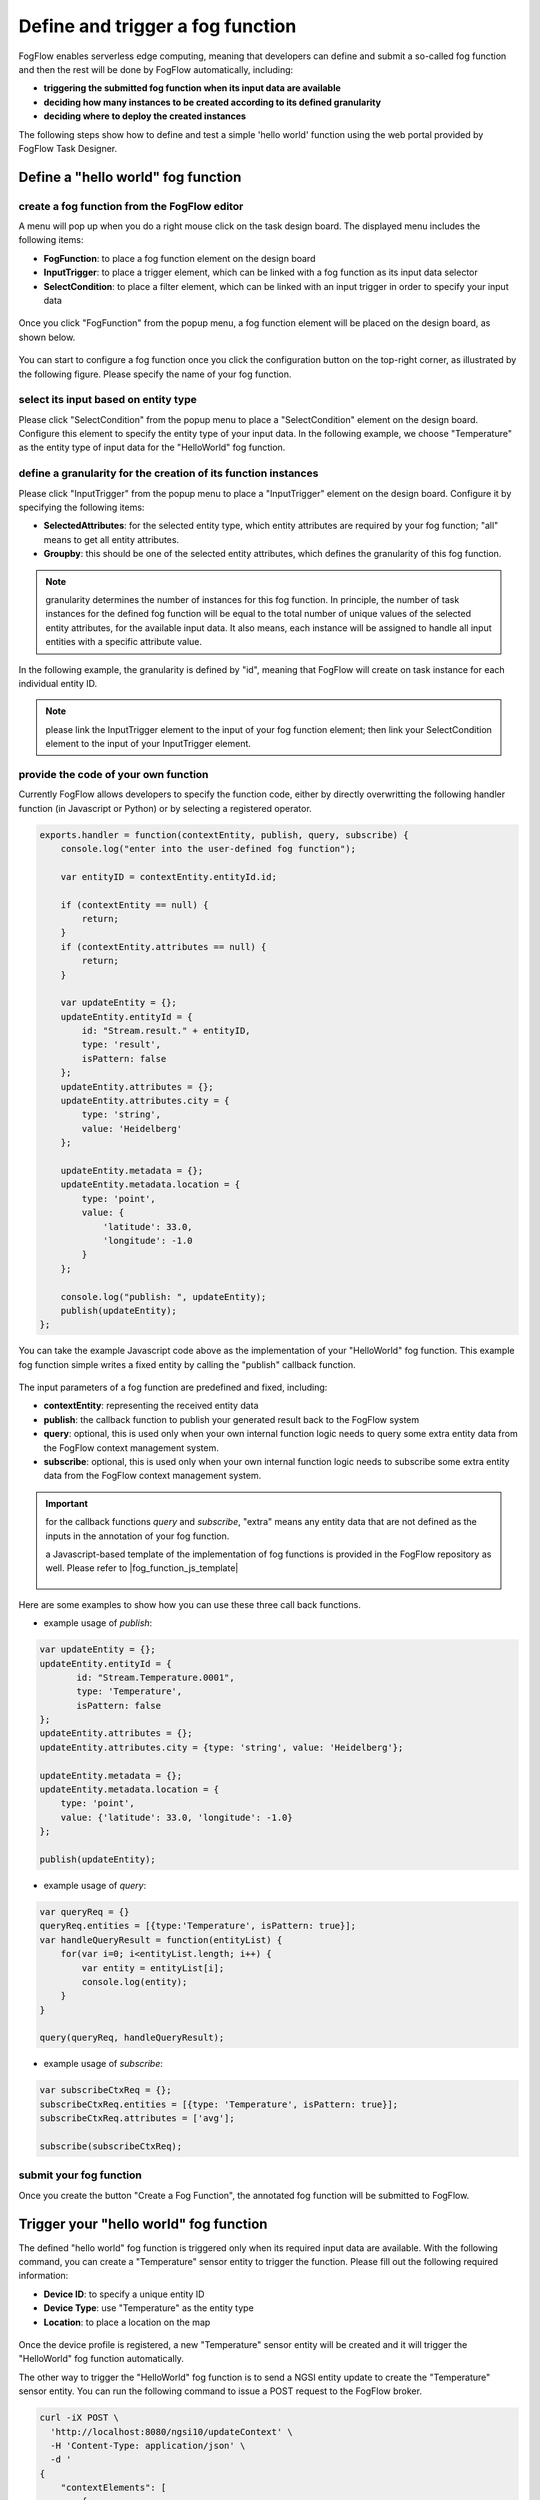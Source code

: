*****************************************
Define and trigger a fog function
*****************************************

FogFlow enables serverless edge computing, meaning that developers can define and submit a so-called fog function and then 
the rest will be done by FogFlow automatically, including:

-  **triggering the submitted fog function when its input data are available**
-  **deciding how many instances to be created according to its defined granularity**
-  **deciding where to deploy the created instances**

The following steps show how to define and test a simple 'hello world' function using the web portal provided by FogFlow Task Designer. 


Define a "hello world" fog function 
-----------------------------------------------

create a fog function from the FogFlow editor 
^^^^^^^^^^^^^^^^^^^^^^^^^^^^^^^^^^^^^^^^^^^^^^^^

A menu will pop up when you do a right mouse click on the task design board. 
The displayed menu includes the following items: 

-  **FogFunction**: to place a fog function element on the design board
-  **InputTrigger**: to place a trigger element, which can be linked with a fog function as its input data selector
-  **SelectCondition**: to place a filter element, which can be linked with an input trigger in order to specify your input data

.. figure:: figures/fog-function-menu.png
   :width: 100 %

Once you click "FogFunction" from the popup menu, a fog function element will be placed on the design board, as shown below. 

.. figure:: figures/fog-function-selected.png
   :width: 100 %

You can start to configure a fog function once you click the configuration button on the top-right corner, as illustrated by the following figure. 
Please specify the name of your fog function.

.. figure:: figures/fog-function-configuration.png
   :width: 100 %

select its input based on entity type
^^^^^^^^^^^^^^^^^^^^^^^^^^^^^^^^^^^^^^^^^^^^^^^^^^^^^^^

Please click "SelectCondition" from the popup menu to place a "SelectCondition" element on the design board. 
Configure this element to specify the entity type of your input data. 
In the following example, we choose "Temperature" as the entity type of input data for the "HelloWorld" fog function. 

.. figure:: figures/fog-function-filter.png
   :width: 100 %

define a granularity for the creation of its function instances
^^^^^^^^^^^^^^^^^^^^^^^^^^^^^^^^^^^^^^^^^^^^^^^^^^^^^^^^^^^^^^^^^^^^^^^^^^

Please click "InputTrigger" from the popup menu to place a "InputTrigger" element on the design board. 
Configure it by specifying the following items: 

-  **SelectedAttributes**: for the selected entity type, which entity attributes are required by your fog function; "all" means to get all entity attributes. 
-  **Groupby**: this should be one of the selected entity attributes, which defines the granularity of this fog function. 
 
.. note:: granularity determines the number of instances for this fog function.
        In principle, the number of task instances for the defined fog function 
        will be equal to the total number of unique values of the selected entity attributes, 
        for the available input data. It also means, each instance will be assigned to handle all input entities
        with a specific attribute value. 

In the following example, the granularity is defined by "id", meaning that FogFlow will create on task instance
for each individual entity ID. 

.. figure:: figures/fog-function-granularity.png
   :width: 100 %

.. note:: please link the InputTrigger element to the input of your fog function element; then link your SelectCondition element to the input of your InputTrigger element. 

provide the code of your own function
^^^^^^^^^^^^^^^^^^^^^^^^^^^^^^^^^^^^^^^^^^^^^^^^
    
Currently FogFlow allows developers to specify the function code, either by directly overwritting the following handler function (in Javascript or Python)
or by selecting a registered operator. 
    
.. code-block:: javascript

    exports.handler = function(contextEntity, publish, query, subscribe) {
        console.log("enter into the user-defined fog function");
        
        var entityID = contextEntity.entityId.id;
    
        if (contextEntity == null) {
            return;
        }
        if (contextEntity.attributes == null) {
            return;
        }
    
        var updateEntity = {};
        updateEntity.entityId = {
            id: "Stream.result." + entityID,
            type: 'result',
            isPattern: false
        };
        updateEntity.attributes = {};
        updateEntity.attributes.city = {
            type: 'string',
            value: 'Heidelberg'
        };
    
        updateEntity.metadata = {};
        updateEntity.metadata.location = {
            type: 'point',
            value: {
                'latitude': 33.0,
                'longitude': -1.0
            }
        };

        console.log("publish: ", updateEntity);        
        publish(updateEntity);        
    };

You can take the example Javascript code above as the implementation of your "HelloWorld" fog function. 
This example fog function simple writes a fixed entity by calling the "publish" callback function. 

.. figure:: figures/fog-function-code.png
   :width: 100 %

The input parameters of a fog function are predefined and fixed, including: 

-  **contextEntity**: representing the received entity data
-  **publish**: the callback function to publish your generated result back to the FogFlow system
-  **query**: optional, this is used only when your own internal function logic needs to query some extra entity data from the FogFlow context management system. 
-  **subscribe**: optional, this is used only when your own internal function logic needs to subscribe some extra entity data from the FogFlow context management system.         

.. important::

    for the callback functions *query* and *subscribe*, "extra" means any entity data that are not defined as the inputs in the annotation of your fog function. 

    a Javascript-based template of the implementation of fog functions is provided in the FogFlow repository as well. Please refer to |fog_function_js_template|

          .. |fog_function_js_template| raw:: html

             <a href="https://github.com/smartfog/fogflow/tree/master/application/operator/template/javascript" target="_blank">Javascript-based template for fog function</a>


Here are some examples to show how you can use these three call back functions. 

- example usage of *publish*: 

.. code-block:: javascript

    var updateEntity = {};
    updateEntity.entityId = {
           id: "Stream.Temperature.0001",
           type: 'Temperature',
           isPattern: false
    };            
    updateEntity.attributes = {};     
    updateEntity.attributes.city = {type: 'string', value: 'Heidelberg'};                
    
    updateEntity.metadata = {};    
    updateEntity.metadata.location = {
        type: 'point',
        value: {'latitude': 33.0, 'longitude': -1.0}
    };        
       
    publish(updateEntity);    
    
- example usage of *query*: 

.. code-block:: javascript

    var queryReq = {}
    queryReq.entities = [{type:'Temperature', isPattern: true}];    
    var handleQueryResult = function(entityList) {
        for(var i=0; i<entityList.length; i++) {
            var entity = entityList[i];
            console.log(entity);   
        }
    }  
    
    query(queryReq, handleQueryResult);

- example usage of *subscribe*: 

.. code-block:: javascript

    var subscribeCtxReq = {};    
    subscribeCtxReq.entities = [{type: 'Temperature', isPattern: true}];
    subscribeCtxReq.attributes = ['avg'];        
    
    subscribe(subscribeCtxReq);     
    


submit your fog function
^^^^^^^^^^^^^^^^^^^^^^^^^^^^^^^^^^^^^^^^^^^^^^^^
    
Once you create the button "Create a Fog Function", the annotated fog function will be submitted to FogFlow. 

.. figure:: figures/fog-function-submit.png
   :width: 100 %


Trigger your "hello world" fog function 
--------------------------------------------

The defined "hello world" fog function is triggered only when its required input data are available. 
With the following command, you can create a "Temperature" sensor entity to trigger the function. 
Please fill out the following required information: 

-  **Device ID**: to specify a unique entity ID
-  **Device Type**: use "Temperature" as the entity type
-  **Location**: to place a location on the map
            
.. figure:: figures/device-registration.png
   :width: 100 %

Once the device profile is registered, a new "Temperature" sensor entity will be created and it will trigger the "HelloWorld" fog function automatically. 

The other way to trigger the "HelloWorld" fog function is to send a NGSI entity update to create the "Temperature" sensor entity. 
You can run the following command to issue a POST request to the FogFlow broker. 

.. code-block:: console 

    curl -iX POST \
      'http://localhost:8080/ngsi10/updateContext' \
      -H 'Content-Type: application/json' \
      -d '
    {
        "contextElements": [
            {
                "entityId": {
                    "id": "Device.temp001",
                    "type": "Temperature",
                    "isPattern": false
                },
                "attributes": [
                {
                  "name": "temp",
                  "type": "integer",
                  "contextValue": 10
                }
                ],
                "domainMetadata": [
                {
                    "name": "location",
                    "type": "point",
                    "value": {
                        "latitude": 49.406393,
                        "longitude": 8.684208
                    }
                }
                ]
            }
        ],
        "updateAction": "UPDATE"
    }'

You can check whether the fog function is triggered or not in the following way. 

- check the task instance of this fog function, as shown in the following picture

.. figure:: figures/fog-function-task-instance.png
   :width: 100 %

- check the result generated by its running task instance, as shown in the following picture 

.. figure:: figures/fog-function-result.png
   :width: 100 %





